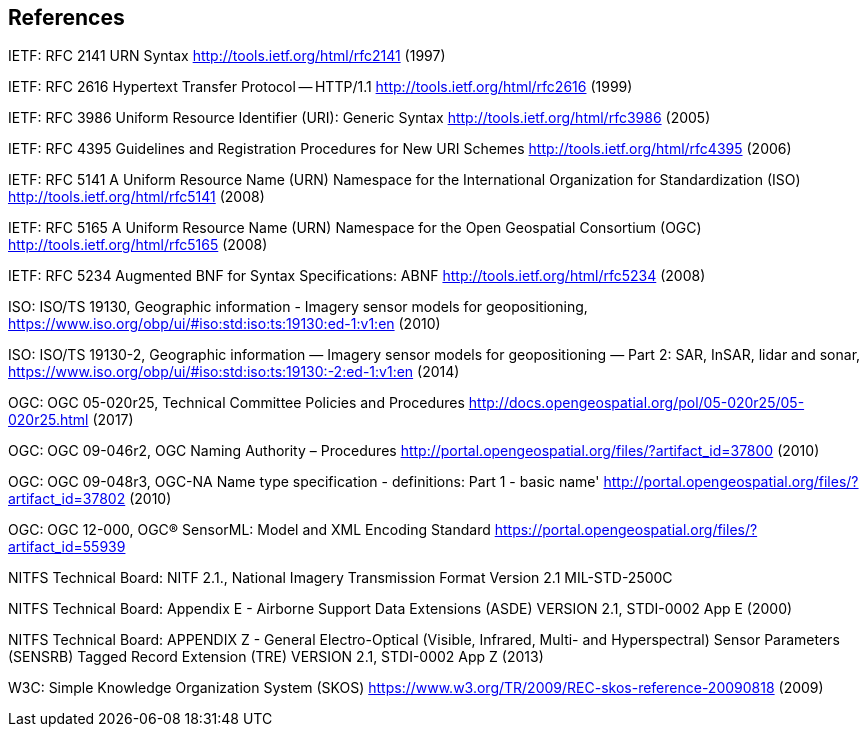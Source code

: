 == References

IETF: RFC 2141 URN Syntax  http://tools.ietf.org/html/rfc2141 (1997)

IETF: RFC 2616 Hypertext Transfer Protocol -- HTTP/1.1  http://tools.ietf.org/html/rfc2616 (1999)

IETF: RFC 3986 Uniform Resource Identifier (URI): Generic Syntax http://tools.ietf.org/html/rfc3986 (2005)

IETF: RFC 4395 Guidelines and Registration Procedures for New URI Schemes  http://tools.ietf.org/html/rfc4395 (2006)

IETF: RFC 5141 A Uniform Resource Name (URN) Namespace for the International Organization for Standardization (ISO)  http://tools.ietf.org/html/rfc5141 (2008)

IETF: RFC 5165 A Uniform Resource Name (URN) Namespace for the Open Geospatial Consortium (OGC)  http://tools.ietf.org/html/rfc5165 (2008)

IETF: RFC 5234 Augmented BNF for Syntax Specifications: ABNF  http://tools.ietf.org/html/rfc5234 (2008)

ISO: ISO/TS 19130, Geographic information - Imagery sensor models for geopositioning, https://www.iso.org/obp/ui/#iso:std:iso:ts:19130:ed-1:v1:en (2010)

ISO: ISO/TS 19130-2, Geographic information — Imagery sensor models for geopositioning — Part 2: SAR, InSAR, lidar and sonar, https://www.iso.org/obp/ui/#iso:std:iso:ts:19130:-2:ed-1:v1:en (2014)

OGC: OGC 05-020r25, Technical Committee Policies and Procedures http://docs.opengeospatial.org/pol/05-020r25/05-020r25.html (2017)

OGC: OGC 09-046r2, OGC Naming Authority – Procedures http://portal.opengeospatial.org/files/?artifact_id=37800 (2010)

OGC: OGC 09-048r3, OGC-NA Name type specification - definitions: Part 1 - basic name' http://portal.opengeospatial.org/files/?artifact_id=37802 (2010)

OGC: OGC 12-000, OGC® SensorML: Model and XML Encoding Standard https://portal.opengeospatial.org/files/?artifact_id=55939

NITFS Technical Board: NITF 2.1., National Imagery Transmission Format Version 2.1 MIL-STD-2500C

NITFS Technical Board: Appendix E - Airborne Support Data Extensions (ASDE) VERSION 2.1, STDI-0002 App E (2000)

NITFS Technical Board: APPENDIX Z - General Electro-Optical (Visible, Infrared, Multi- and Hyperspectral) Sensor Parameters (SENSRB) Tagged Record Extension (TRE) VERSION 2.1, STDI-0002 App Z (2013)

W3C: Simple Knowledge Organization System (SKOS) https://www.w3.org/TR/2009/REC-skos-reference-20090818 (2009)
